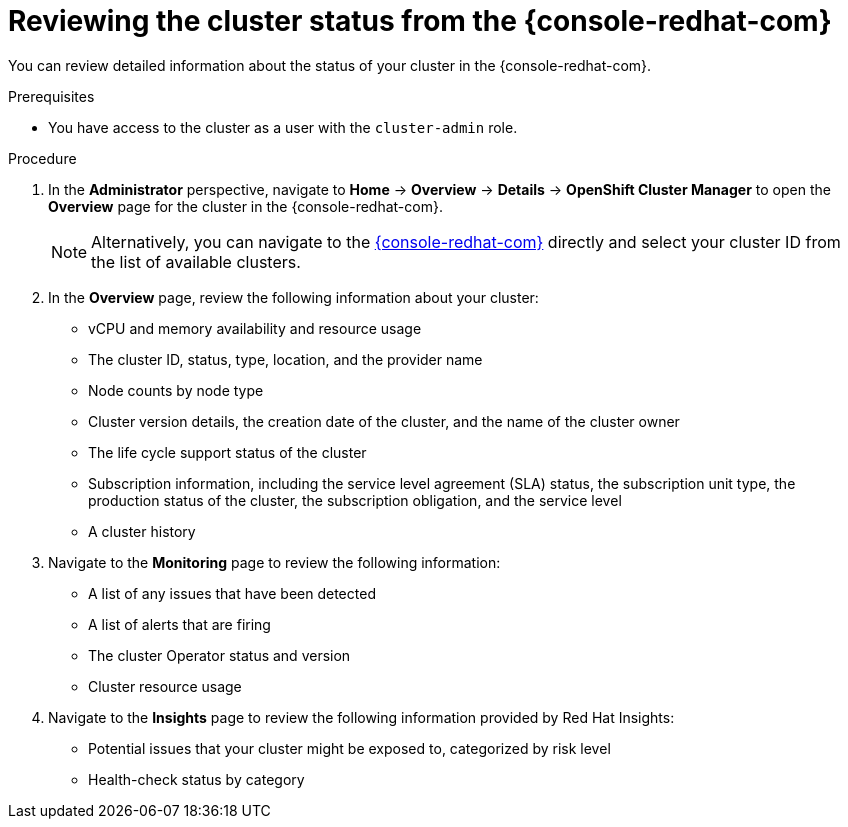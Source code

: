 // Module included in the following assemblies:
//
// *installing/validating-an-installation.adoc

[id="reviewing-cluster-status-from-the-openshift-cluster-manager_{context}"]
= Reviewing the cluster status from the {console-redhat-com}

You can review detailed information about the status of your cluster in the {console-redhat-com}.

.Prerequisites

* You have access to the cluster as a user with the `cluster-admin` role.

.Procedure

. In the *Administrator* perspective, navigate to *Home* -> *Overview* -> *Details* -> *OpenShift Cluster Manager* to open the *Overview* page for the cluster in the {console-redhat-com}.
+
[NOTE]
====
Alternatively, you can navigate to the link:https://console.redhat.com/openshift/[{console-redhat-com}] directly and select your cluster ID from the list of available clusters.
====

. In the *Overview* page, review the following information about your cluster:
+
* vCPU and memory availability and resource usage
+
* The cluster ID, status, type, location, and the provider name
+
* Node counts by node type
+
* Cluster version details, the creation date of the cluster, and the name of the cluster owner
+
* The life cycle support status of the cluster
+
* Subscription information, including the service level agreement (SLA) status, the subscription unit type, the production status of the cluster, the subscription obligation, and the service level
+
* A cluster history

. Navigate to the *Monitoring* page to review the following information:
* A list of any issues that have been detected
+
* A list of alerts that are firing
+
* The cluster Operator status and version
+
* Cluster resource usage

. Navigate to the *Insights* page to review the following information provided by Red Hat Insights:
* Potential issues that your cluster might be exposed to, categorized by risk level
+
* Health-check status by category
